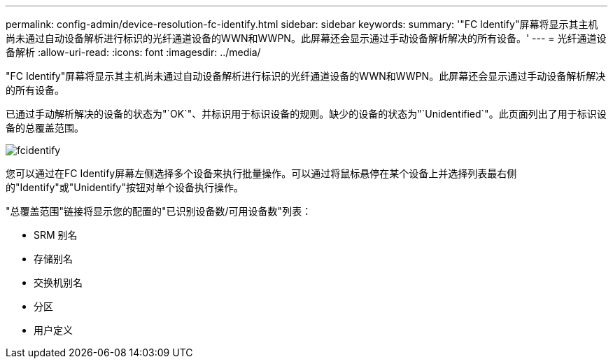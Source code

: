 ---
permalink: config-admin/device-resolution-fc-identify.html 
sidebar: sidebar 
keywords:  
summary: '"FC Identify"屏幕将显示其主机尚未通过自动设备解析进行标识的光纤通道设备的WWN和WWPN。此屏幕还会显示通过手动设备解析解决的所有设备。' 
---
= 光纤通道设备解析
:allow-uri-read: 
:icons: font
:imagesdir: ../media/


[role="lead"]
"FC Identify"屏幕将显示其主机尚未通过自动设备解析进行标识的光纤通道设备的WWN和WWPN。此屏幕还会显示通过手动设备解析解决的所有设备。

已通过手动解析解决的设备的状态为"`OK`"、并标识用于标识设备的规则。缺少的设备的状态为"`Unidentified`"。此页面列出了用于标识设备的总覆盖范围。

image::../media/fcidentify.gif[fcidentify]

您可以通过在FC Identify屏幕左侧选择多个设备来执行批量操作。可以通过将鼠标悬停在某个设备上并选择列表最右侧的"Identify"或"Unidentify"按钮对单个设备执行操作。

"总覆盖范围"链接将显示您的配置的"已识别设备数/可用设备数"列表：

* SRM 别名
* 存储别名
* 交换机别名
* 分区
* 用户定义

